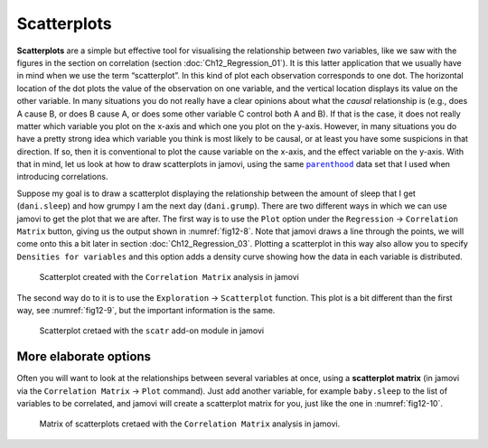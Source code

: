 .. sectionauthor:: `Danielle J. Navarro <https://djnavarro.net/>`_ and `David R. Foxcroft <https://www.davidfoxcroft.com/>`_

Scatterplots
------------

**Scatterplots** are a simple but effective tool for visualising the
relationship between *two* variables, like we saw with the figures in the
section on correlation (section :doc:`Ch12_Regression_01`). It is this latter
application that we usually have in mind when we use the term “scatterplot”.
In this kind of plot each observation corresponds to one dot. The horizontal
location of the dot plots the value of the observation on one variable, and
the vertical location displays its value on the other variable. In many
situations you do not really have a clear opinions about what the *causal*
relationship is (e.g., does A cause B, or does B cause A, or does some other
variable C control both A and B). If that is the case, it does not really
matter which variable you plot on the x-axis and which one you plot on the
y-axis. However, in many situations you do have a pretty strong idea which
variable you think is most likely to be causal, or at least you have some
suspicions in that direction. If so, then it is conventional to plot the cause
variable on the x-axis, and the effect variable on the y-axis. With that in
mind, let us look at how to draw scatterplots in jamovi, using the same
|parenthood|_ data set that I used when introducing correlations.

Suppose my goal is to draw a scatterplot displaying the relationship between
the amount of sleep that I get (``dani.sleep``) and how grumpy I am the next
day (``dani.grump``). There are two different ways in which we can use jamovi
to get the plot that we are after. The first way is to use the ``Plot`` option
under the ``Regression`` → ``Correlation Matrix`` button, giving us the output
shown in :numref:`fig12-8`. Note that jamovi draws a line through the
points, we will come onto this a bit later in section :doc:`Ch12_Regression_03`.
Plotting a scatterplot in this way also allow you to specify ``Densities for
variables`` and this option adds a density curve showing how the data in each
variable is distributed.

.. ----------------------------------------------------------------------------

.. figure:: ../_images/fig12-8.*
   :alt: Scatterplot created with the ``Correlation Matrix`` analysis in jamovi
   :name: fig12-8

   Scatterplot created with the ``Correlation Matrix`` analysis in jamovi
   
.. ----------------------------------------------------------------------------

The second way do to it is to use the ``Exploration`` → ``Scatterplot``
function. This plot is a bit different than the first way, see
:numref:`fig12-9`, but the important information is the same.

.. ----------------------------------------------------------------------------

.. figure:: ../_images/fig12-9.*
   :alt: Scatterplot cretaed with the ``scatr`` add-on module in jamovi
   :name: fig12-9

   Scatterplot cretaed with the ``scatr`` add-on module in jamovi
   
.. ----------------------------------------------------------------------------

More elaborate options
~~~~~~~~~~~~~~~~~~~~~~

Often you will want to look at the relationships between several variables at
once, using a **scatterplot matrix** (in jamovi via the ``Correlation Matrix``
→ ``Plot`` command). Just add another variable, for example ``baby.sleep`` to
the list of variables to be correlated, and jamovi will create a scatterplot
matrix for you, just like the one in :numref:`fig12-10`.

.. ----------------------------------------------------------------------------

.. figure:: ../_images/fig12-10.*
   :alt: Matrix of scatterplots cretaed with the ``Correlation Matrix``
         analysis
   :name: fig12-10

   Matrix of scatterplots cretaed with the ``Correlation Matrix`` analysis
   in jamovi.
      
.. ----------------------------------------------------------------------------

.. |parenthood|                        replace:: ``parenthood``
.. _parenthood:                        ../../_statics/data/parenthood.omv
